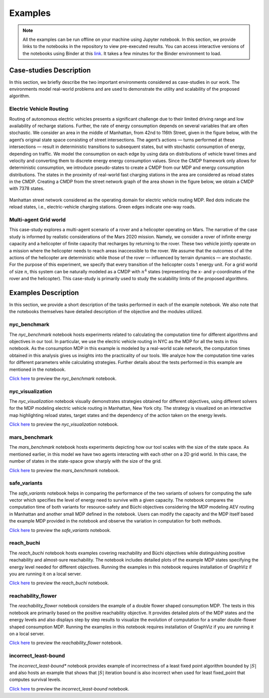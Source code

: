 .. _examples:

Examples
=========

.. note:: All the examples can be run offline on your machine using Jupyter notebook. 
    In this section, we provide links to the notebooks in the repository to view
    pre-executed results. You can access interactive versions of the notebooks using
    Binder at this `link <https://mybinder.org/v2/gh/pthangeda/consumption-MDP/master>`_. 
    It takes a few minutes for the Binder environment to load.

Case-studies Description
------------------------
In this section, we briefly describe the two important environments considered as case-studies in our work. The environments
model real-world problems and are used to demonstrate the utility and scalability of the proposed algorithm.

Electric Vehicle Routing
************************
Routing of autonomous electric vehicles presents a significant challenge due to their limited driving range and 
low availability of recharge stations. Further, the rate of energy consumption depends on several variables that are
often stochastic. We consider an area in the middle of Manhattan, from 42nd to 116th Street, given in the figure below, 
with the agent’s original state space consisting of street intersections. The agent’s actions — turns performed at these intersections — result
in deterministic transitions to subsequent states, but with stochastic consumption of energy, depending on traffic. 
We model the consumption on each edge by using data on distributions of vehicle travel times and velocity and converting them to discrete energy energy consumption values.
Since the CMDP framework only allows for deterministic consumption, we introduce pseudo-states to create a CMDP from our MDP and energy consumption distributions.
The states in the proximity of real-world fast charging stations in the area are considered as reload states in the CMDP. Creating a CMDP from the street network
graph of the area shown in the figure below, we obtain a CMDP with 7378 states.

.. figure:: /images/nycmap.png
   :alt: AEV for NYC
   :scale: 70%
   :align: center 

   Manhattan street network considered as the operating domain for electric vehicle routing MDP. Red dots indicate the reload states, i.e.,
   electric-vehicle charging stations. Green edges indicate one-way roads.


Multi-agent Grid world
**********************

This case-study explores a multi-agent scenario of a rover and a helicopter operating on Mars. The
narrative of the case study is informed by realistic considerations of the Mars 2020 mission. 
Namely, we consider a rover of infinite energy capacity and a helicopter of finite capacity that recharges 
by returning to the rover. These two vehicle jointly operate on a mission where the helicopter needs to reach 
areas inaccessible to the rover. We assume that the outcomes of all the actions of the helicopter are 
deterministic while those of the rover — influenced by terrain dynamics — are stochastic. For the purpose
of this experiment, we specify that every transition of the helicopter costs 1 energy unit. For a grid world of size :math:`n`, 
this system can be naturally modeled as a CMDP with :math:`n^4` states (representing the x- and y-coordinates of the 
rover and the helicopter). This case-study is primarily used to study the scalability limits of the proposed algorithms.

.. only:: html

   .. figure:: /images/marsenv.gif
      :scale: 90%
      :align: center 

      Mars multi-agent grid world example with unreachable states. 

Examples Description
--------------------
In this section, we provide a short description of the tasks performed in each of the example notebook. We also 
note that the notebooks themselves have detailed description of the objective and the modules utilized.

nyc_benchmark
*************
The *nyc_benchmark* notebook hosts experiments related to calculating the computation time for different algorithms and objectives in our tool. 
In particular, we use the electric vehicle routing in NYC as the MDP for all the tests in this notebook. As the consumption MDP in this example 
is modeled by a real-world scale network, the computation times obtained in this analysis gives us insights into the practicality of our tools. 
We analyze how the computation time varies for different parameters while calculating strategies. Further details about the tests performed in 
this example are mentioned in the notebook.

`Click here <https://github.com/pthangeda/consumption-MDP/blob/master/examples/nyc_benchmark.ipynb>`_ to preview the *nyc_benchmark* notebook.

nyc_visualization
******************
The *nyc_visualization* notebook visually demonstrates strategies obtained for different objectives, using different solvers for the MDP modeling
electric vehicle routing in Manhattan, New York city. The strategy is visualized on an interactive map highlighting reload states, target states 
and the dependency of the action taken on the energy levels. 

`Click here <https://github.com/pthangeda/consumption-MDP/blob/master/examples/nyc_visualization.ipynb>`_ to preview the *nyc_visualization* notebook.

mars_benchmark
***************
The *mars_benchmark* notebook hosts experiments depicting how our tool scales with the size of the state space. As mentioned earlier, in this model
we have two agents interacting with each other on a 2D grid world. In this case, the number of states in the state-space grow sharply with the size of the
grid. 

`Click here <https://github.com/pthangeda/consumption-MDP/blob/master/examples/mars_benchmark.ipynb>`_ to preview the *mars_benchmark* notebook.

safe_variants
**************
The *safe_variants* notebook helps in comparing the performance of the two variants of solvers for computing the safe vector which specifies
the level of energy need to survive with a given capacity. The notebook compares the computation time of both variants for resource-safety 
and Büchi objectives considering the MDP modeling AEV routing in Manhattan and another small MDP defined in the notebook. Users can modify
the capacity and the MDP itself based the example MDP provided in the notebook and observe the variation in computation for both methods.

`Click here <https://github.com/pthangeda/consumption-MDP/blob/master/examples/safe_variants.ipynb>`_ to preview the *safe_variants* notebook.

reach_buchi
************
The *reach_buchi* notebook hosts examples covering reachability and Büchi objectives while distinguishing positive reachability and almost-sure reachability.
The notebook includes detailed plots of the example MDP states specifying the energy level needed for different objectives. Running the examples in this
notebook requires installation of GraphViz if you are running it on a local server.

`Click here <https://github.com/pthangeda/consumption-MDP/blob/master/examples/reach_buchi.ipynb>`_ to preview the *reach_buchi* notebook.

reachability_flower
********************
The *reachability_flower* notebook considers the example of a double flower shaped consumption MDP. The tests in this notebook are primarily based
on the positive reachability objective. It provides detailed plots of the MDP states and the energy levels and also displays step by step results 
to visualize the evolution of computation for a smaller double-flower shaped consumption MDP. Running the examples in this
notebook requires installation of GraphViz if you are running it on a local server.

`Click here <https://github.com/pthangeda/consumption-MDP/blob/master/examples/reachability_flower.ipynb>`_ to preview the *reachability_flower* notebook.

incorrect_least-bound
**********************
The *incorrect_least-bound** notebook provides example of incorrectness of a least fixed point algorithm bounded by :math:`|S|` and also hosts an
example that shows that :math:`|S|` iteration bound is also incorrect when used for least fixed_point that computes survival levels.

`Click here <https://github.com/pthangeda/consumption-MDP/blob/master/examples/incorrect_least-bound.ipynb>`_ to preview the *incorrect_least-bound* notebook.



